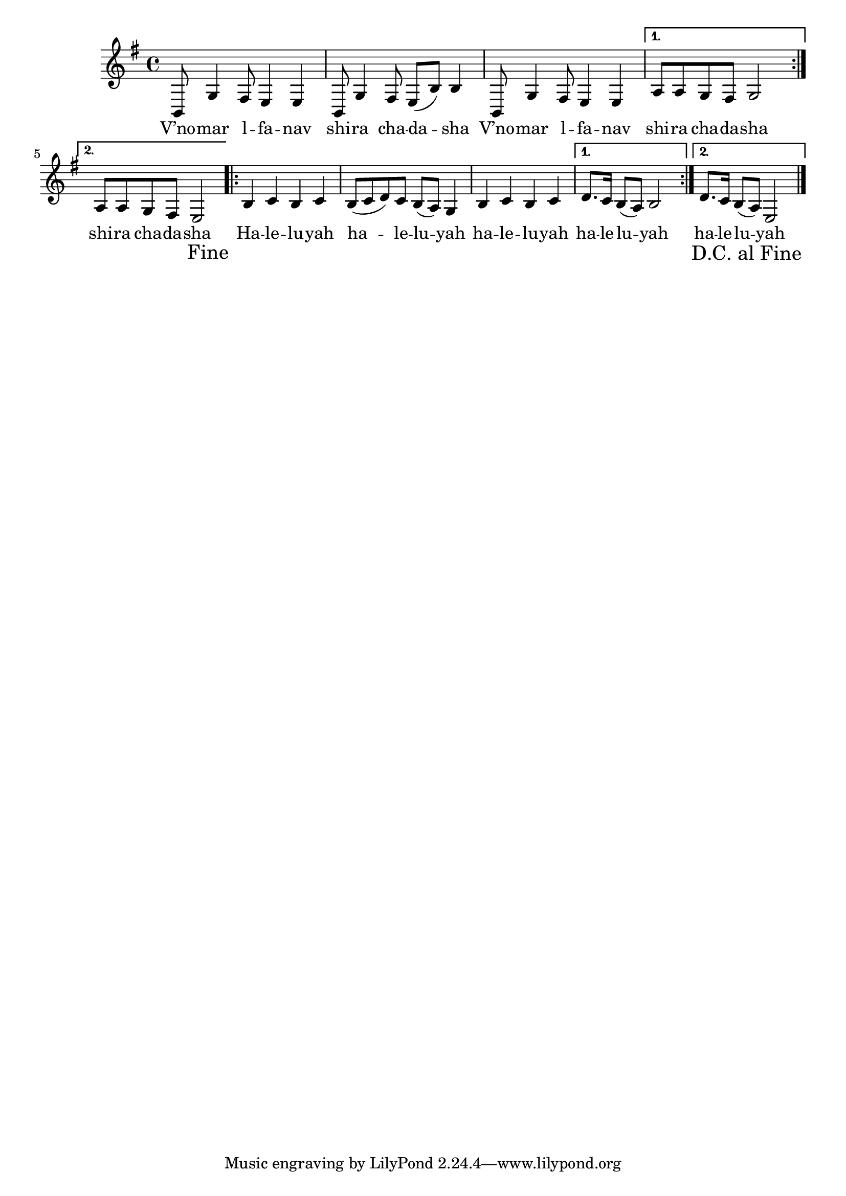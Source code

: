 \version "2.11.20"

\score {
<<
  \transpose d b,
  \new Voice
    \relative {
      \override Score.RehearsalMark #'break-visibility = #begin-of-line-invisible
      \override Score.RehearsalMark #'self-alignment-X = #RIGHT
      \override Score.RehearsalMark #'direction = #DOWN
      \key g \minor
      \repeat volta 2 {
        d8 bes'4 a8 g4 g
      | d8 bes'4 a8 g8( d'8) d4
      | d,8 bes'4 a8 g4 g
      }
      \alternative {
       { c8 c bes a bes2 }
       { c8 c bes a g2 \mark "Fine" }
      }
      \repeat volta 2 {
        d'4 es d es
      | d8( es f) es d( c) bes4
      | d4 es d es
      }
      \alternative {
        { f8. es16 d8( c) d2 }
	{ f8. es16 d8( c) g2 \bar "|." \mark "D.C. al Fine" }
      }
    }

  \addlyrics {
    \repeat volta 2 {
      V’no -- mar  l -- fa -- nav
      shi -- ra cha -- da -- sha
      V’no -- mar  l -- fa -- nav
    }
    \alternative {
      { shi -- ra cha -- da -- sha }
      { shi -- ra cha -- da -- sha }
    }

    \repeat volta 2 {
      Ha -- le -- lu -- yah
      ha -- le -- lu -- yah
      ha -- le -- lu -- yah
    }
    \alternative {
      { ha -- le -- lu -- yah }
      { ha -- le -- lu -- yah }
    }
  }
>>

\header { title = "V’nomar lafanav" }
}